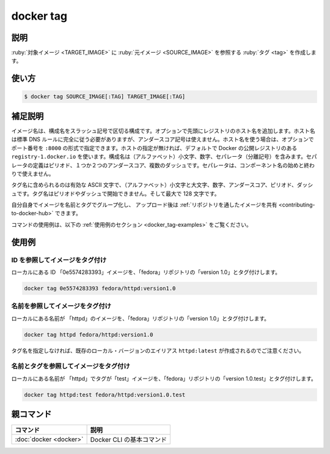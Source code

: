 .. -*- coding: utf-8 -*-
.. URL: https://docs.docker.com/engine/reference/commandline/tag/
.. SOURCE:
   doc version: 20.10
      https://github.com/docker/docker.github.io/blob/master/engine/reference/commandline/tag.md
      https://github.com/docker/docker.github.io/blob/master/_data/engine-cli/docker_tag.yaml
.. check date: 2022/03/27
.. Commits on Aug 22, 2021 304f64ccec26ef1810e90d385d5bae5fab3ce6f4
.. -------------------------------------------------------------------

.. docker tag

=======================================
docker tag
=======================================

.. _docker_tag-description:

説明
==========

.. Create a tag TARGET_IMAGE that refers to SOURCE_IMAGE

:ruby:`対象イメージ <TARGET_IMAGE>` に :ruby:`元イメージ <SOURCE_IMAGE>` を参照する :ruby:`タグ <tag>` を作成します。

.. _docker_tag-usage:

使い方
==========

.. code-block:: bash

   $ docker tag SOURCE_IMAGE[:TAG] TARGET_IMAGE[:TAG]

.. Extended description
.. _docker_tag-extended-description:

補足説明
==========

.. An image name is made up of slash-separated name components, optionally prefixed by a registry hostname. The hostname must comply with standard DNS rules, but may not contain underscores. If a hostname is present, it may optionally be followed by a port number in the format :8080. If not present, the command uses Docker's public registry located at registry-1.docker.io by default. Name components may contain lowercase characters, digits and separators. A separator is defined as a period, one or two underscores, or one or more dashes. A name component may not start or end with a separator.

イメージ名は、構成名をスラッシュ記号で区切る構成です。オプションで先頭にレジストリのホスト名を追加します。ホスト名は標準 DNS ルールに完全に従う必要がありますが、アンダースコア記号は使えません。ホスト名を使う場合は、オプションでポート番号を ``:8000`` の形式で指定できます。ホストの指定が無ければ、デフォルトで Docker の公開レジストリのある ``registry-1.docker.io`` を使います。構成名は（アルファベット）小文字、数字、セパレータ（分離記号）を含みます。セパレータの定義はピリオド、１つか２つのアンダースコア、複数のダッシュです。セパレータは、コンポーネント名の始めと終わりで使えません。

.. A tag name must be valid ASCII and may contain lowercase and uppercase letters, digits, underscores, periods and dashes. A tag name may not start with a period or a dash and may contain a maximum of 128 characters.

タグ名に含められるのは有効な ASCII 文字で、（アルファベット）小文字と大文字、数字、アンダースコア、ピリオド、ダッシュです。タグ名はピリオドやダッシュで開始できません。そして最大で 128 文字です。

.. You can group your images together using names and tags, and then upload them to Share Images via Repositories.

自分自身でイメージを名前とタグでグループ化し、 アップロード後は :ref:`リポジトリを通したイメージを共有 <contributing-to-docker-hub>` できます。

.. For example uses of this command, refer to the examples section below.

コマンドの使用例は、以下の :ref:`使用例のセクション <docker_tag-examples>` をご覧ください。

.. Examples
.. _docker_stop-examples:

使用例
==========

.. Tagging an image referenced by ID
.. _docker_tag-tagging-an-image-referenced-by-id:

ID を参照してイメージをタグ付け
----------------------------------------

.. To tag a local image with ID "0e5574283393" into the "fedora" repository with "version1.0":

ローカルにある ID 「0e5574283393」イメージを、「fedora」リポジトリの「version 1.0」とタグ付けします。

.. code-block:: bash

   docker tag 0e5574283393 fedora/httpd:version1.0

.. Tagging an image referenced by Name

名前を参照してイメージをタグ付け
----------------------------------------

.. To tag a local image with name "httpd" into the "fedora" repository with "version1.0":

ローカルにある名前が 「httpd」のイメージを、「fedora」リポジトリの「version 1.0」とタグ付けします。

.. code-block:: bash

   docker tag httpd fedora/httpd:version1.0

.. Note that since the tag name is not specified, the alias is created for an existing local version httpd:latest.

タグ名を指定しなければ、既存のローカル・バージョンのエイリアス ``httpd:latest`` が作成されるのでご注意ください。

.. Tagging an image referenced by Name and Tag

名前とタグを参照してイメージをタグ付け
----------------------------------------

.. To tag a local image with name "httpd" and tag "test" into the "fedora" repository with "version1.0.test":

ローカルにある名前が 「httpd」でタグが「test」イメージを、「fedora」リポジトリの「version 1.0.test」とタグ付けします。

.. code-block:: bash

   docker tag httpd:test fedora/httpd:version1.0.test


親コマンド
==========

.. list-table::
   :header-rows: 1

   * - コマンド
     - 説明
   * - :doc:`docker <docker>`
     - Docker CLI の基本コマンド

.. seealso:: 

   docker tag
      https://docs.docker.com/engine/reference/commandline/tag/
